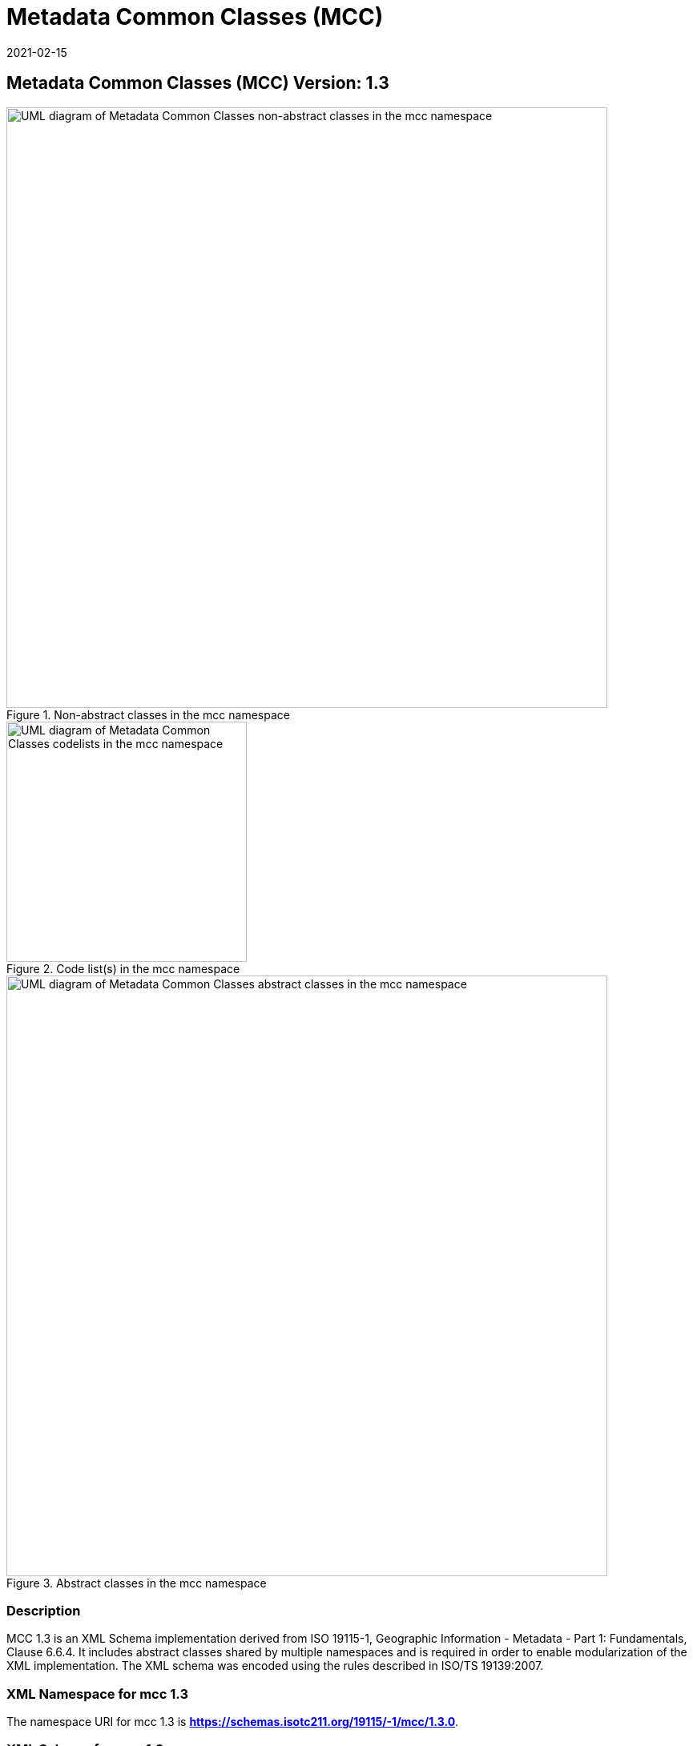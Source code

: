﻿= Metadata Common Classes (MCC)
:edition: 1.3
:revdate: 2021-02-15
:stem:

== Metadata Common Classes (MCC) Version: 1.3

.Non-abstract classes in the mcc namespace
image::./CommonClass.png[UML diagram of Metadata Common Classes non-abstract classes in the mcc namespace,750]

.Code list(s) in the mcc namespace
image::./CommonCodelist.png[UML diagram of Metadata Common Classes codelists in the mcc namespace,300]

.Abstract classes in the mcc namespace
image::./CommonAbstractClass.png[UML diagram of Metadata Common Classes abstract classes in the mcc namespace,750]

=== Description

MCC 1.3 is an XML Schema implementation derived from ISO 19115-1, Geographic
Information - Metadata - Part 1: Fundamentals, Clause 6.6.4. It includes abstract
classes shared by multiple namespaces and is required in order to enable
modularization of the XML implementation. The XML schema was encoded using the rules
described in ISO/TS 19139:2007.

=== XML Namespace for mcc 1.3

The namespace URI for mcc 1.3 is *https://schemas.isotc211.org/19115/-1/mcc/1.3.0*.

=== XML Schema for mcc 1.3

*link:../../../../19115/-1/mcc/1.3.0/mcc.xsd[mcc.xsd]* is the XML Schema document to
be referenced by XML documents containing XML elements in the mcc 1.3 namespace or by
XML Schema documents importing the mcc 1.3 namespace. This XML schema includes
(indirectly) all the implemented concepts of the mcc namespace, but it does not
contain the declaration of any types.

=== Related XML Schema for mcc 1.3

*link:../../../../19115/-1/mcc/1.3.0/commonClasses.xsd[commonClasses.xsd]* implements
the UML conceptual schema defined in ISO 19115-1, Geographic Information - Metadata -
Part 1: Fundamentals, Clause 6.6.4. It was created using the encoding rules defined
in ISO 19118, ISO 19139.

https://schemas.isotc211.org/19115/-1/mcc/1.3.0/commonClasses.xsd[https://schemas.isotc211.org/19115/-1/mcc/1.3.0/commonClasses.xsd] contains the following classes:

* MD_Scope
* MD_ScopeDescription
* MD_Identifier
* MD_BrowseGraphic

https://schemas.isotc211.org/19115/-1/mcc/1.3.0/commonClasses.xsd[https://schemas.isotc211.org/19115/-1/mcc/1.3.0/commonClasses.xsd] contains references to the following code lists:

* MD_ProgressCode
* MD_ScopeCode
* MD_SpatialRepresentationTypeCode

*link:../../../../19115/-1/mcc/1.3.0/AbstractCommonClasses.xsd[AbstractCommonClasses.xsd]*
implements the UML conceptual schema defined in ISO 19115-1, Geographic Information -
Metadata - Part 1: Fundamentals, Clause 6.6.4. It was created using the encoding
rules defined in ISO 19118, ISO 19139.

https://schemas.isotc211.org/19115/-1/mcc/1.3.0/AbstractCommonClasses.xsd[https://schemas.isotc211.org/19115/-1/mcc/1.3.0/AbstractCommonClasses.xsd] contains the following classes:

* Abstract_AcquisitionInformation
* Abstract_ApplicationSchemaInformation
* Abstract_Citation
* Abstract_Constraints
* Abstract_ContentInformation
* Abstract_Distribution
* Abstract_Extent
* Abstract_Format
* Abstract_LineageInformation
* Abstract_MaintenanceInformation
* Abstract_Metadata
* Abstract_MetadataExtension
* Abstract_OnlineResource
* Abstract_Platform
* Abstract_PortrayalCatalogueInformation
* Abstract_ReferenceSystem
* Abstract_ResourceDescription
* Abstract_Responsibility
* Abstract_SpatialRepresentation
* Abstract_SpatialResolution
* Abstract_StandardOrderProcess
* Abstract_TypedDate
* Abstract_Parameter

=== Related XML Namespaces for mcc 1.3

The mcc 1.3 namespace imports these other namespaces:

[%unnumbered]
[options=header,cols=4]
|===
| Name | Standard Prefix | Namespace Location | Schema Location

| Geographic Common Objects | gco |
https://schemas.isotc211.org/19103/-/gco/1.2.0[https://schemas.isotc211.org/19103/-/gco/1.2] | ../../../../19103/-/gco/1.2/gco.xsd
|===

=== Working Versions

When revisions to these schema become necessary, they will be managed in the
https://github.com/ISO-TC211/XML[ISO TC211 Git Repository].
